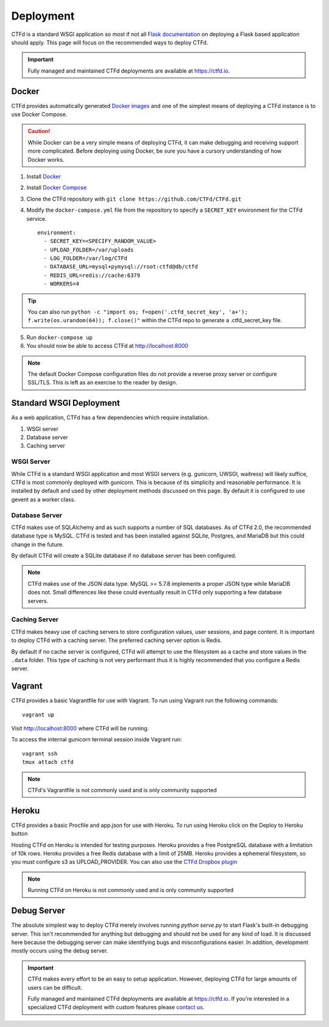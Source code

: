 Deployment
==========

CTFd is a standard WSGI application so most if not all `Flask documentation`_ on deploying a Flask based application should apply. This page will focus on the recommended ways to deploy CTFd.

.. Important::
   Fully managed and maintained CTFd deployments are available at https://ctfd.io.

Docker
------

CTFd provides automatically generated `Docker images`_ and one of the simplest means of deploying a CTFd instance is to use Docker Compose.

.. Caution:: While Docker can be a very simple means of deploying CTFd, it can make debugging and receiving support more complicated. Before deploying using Docker, be sure you have a cursory understanding of how Docker works.

1. Install `Docker`_
2. Install `Docker Compose`_
3. Clone the CTFd repository with ``git clone https://github.com/CTFd/CTFd.git``
4. Modify the ``docker-compose.yml`` file from the repository to specify a ``SECRET_KEY`` environment for the CTFd service. ::

    environment:
      - SECRET_KEY=<SPECIFY_RANDOM_VALUE>
      - UPLOAD_FOLDER=/var/uploads
      - LOG_FOLDER=/var/log/CTFd
      - DATABASE_URL=mysql+pymysql://root:ctfd@db/ctfd
      - REDIS_URL=redis://cache:6379
      - WORKERS=4

.. Tip::
    You can also run ``python -c "import os; f=open('.ctfd_secret_key', 'a+'); f.write(os.urandom(64)); f.close()"`` within the CTFd repo to generate a .ctfd_secret_key file.

5. Run ``docker-compose up``
6. You should now be able to access CTFd at http://localhost:8000

.. Note::
    The default Docker Compose configuration files do not provide a reverse proxy server or configure SSL/TLS. This is left as an exercise to the reader by design.

Standard WSGI Deployment
------------------------

As a web application, CTFd has a few dependencies which require installation.

1. WSGI server
2. Database server
3. Caching server

WSGI Server
~~~~~~~~~~~

While CTFd is a standard WSGI application and most WSGI servers (e.g. gunicorn, UWSGI, waitress) will likely suffice, CTFd is most commonly deployed with gunicorn. This is because of its simplicity and reasonable performance. It is installed by default and used by other deployment methods discussed on this page. By default it is configured to use gevent as a worker class.


Database Server
~~~~~~~~~~~~~~~

CTFd makes use of SQLAlchemy and as such supports a number of SQL databases. As of CTFd 2.0, the recommended database type is MySQL. CTFd is tested and has been installed against SQLite, Postgres, and MariaDB but this could change in the future.

By default CTFd will create a SQLite database if no database server has been configured.

.. Note::
    CTFd makes use of the JSON data type. MySQL >= 5.7.8 implements a proper JSON type while MariaDB does not. Small differences like these could eventually result in CTFd only supporting a few database servers.

Caching Server
~~~~~~~~~~~~~~

CTFd makes heavy use of caching servers to store configuration values, user sessions, and page content. It is important to deploy CTFd with a caching server. The preferred caching server option is Redis.

By default if no cache server is configured,  CTFd will attempt to use the filesystem as a cache and store values in the ``.data`` folder. This type of caching is not very performant thus it is highly recommended that you configure a Redis server.

Vagrant
-------

CTFd provides a basic Vagrantfile for use with Vagrant. To run using Vagrant run the following commands:

::

    vagrant up

Visit http://localhost:8000 where CTFd will be running.

To access the internal gunicorn terminal session inside Vagrant run:

::

    vagrant ssh
    tmux attach ctfd

.. Note::

    CTFd's Vagrantfile is not commonly used and is only community supported

Heroku
-------

CTFd provides a basic Procfile and app.json for use with Heroku. To run using Heroku click on the Deploy to Heroku button

Hosting CTFd on Heroku is intended for testing purposes.
Heroku provides a free PostgreSQL database with a limitation of 10k rows.
Heroku provides a free Redis database with a limit of 25MB.
Heroku provides a ephemeral filesystem, so you must configure s3 as UPLOAD_PROVIDER. You can also use the `CTFd Dropbox plugin`_

.. Note::

    Running CTFd on Heroku is not commonly used and is only community supported

Debug Server
------------

The absolute simplest way to deploy CTFd merely involves running `python serve.py` to start Flask's built-in debugging server. This isn't recommended for anything but debugging and should not be used for any kind of load. It is discussed here because the debugging server can make identifying bugs and misconfigurations easier. In addition, development mostly occurs using the debug server.

.. Important::
   CTFd makes every effort to be an easy to setup application.
   However, deploying CTFd for large amounts of users can be difficult.

   Fully managed and maintained CTFd deployments are available at https://ctfd.io. If you're interested in a specialized CTFd deployment with custom features please `contact us <https://ctfd.io/contact/>`_.


.. _Flask documentation: http://flask.pocoo.org/docs/latest/deploying/
.. _Docker images: https://hub.docker.com/r/ctfd/ctfd/
.. _Docker: https://docs.docker.com/install/
.. _Docker Compose: https://docs.docker.com/compose/install/
.. _CTFd Dropbox plugin: https://github.com/erseco/CTFd-dropbox-plugin
.. _contact us: https://ctfd.io/contact/
